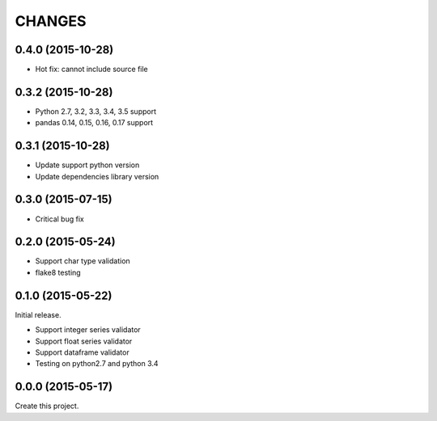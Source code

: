 CHANGES
=======

0.4.0 (2015-10-28)
------------------

* Hot fix: cannot include source file

0.3.2 (2015-10-28)
------------------

* Python 2.7, 3.2, 3.3, 3.4, 3.5 support
* pandas 0.14, 0.15, 0.16, 0.17 support

0.3.1 (2015-10-28)
------------------

* Update support python version
* Update dependencies library version

0.3.0 (2015-07-15)
------------------

* Critical bug fix

0.2.0 (2015-05-24)
------------------

* Support char type validation
* flake8 testing

0.1.0 (2015-05-22)
------------------

Initial release.

* Support integer series validator
* Support float series validator
* Support dataframe validator

* Testing on python2.7 and python 3.4

0.0.0 (2015-05-17)
------------------

Create this project.

